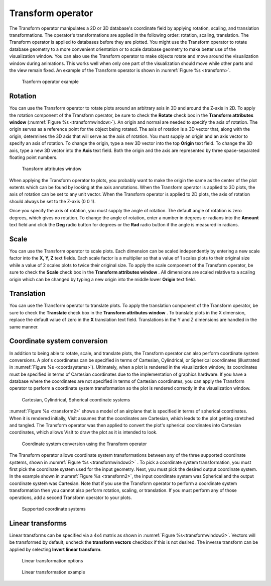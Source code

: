 .. _Transform operator:

Transform operator
~~~~~~~~~~~~~~~~~~

The Transform operator manipulates a 2D or 3D database's coordinate field by 
applying rotation, scaling, and translation transformations. The operator's 
transformations are applied in the following order: rotation, scaling, 
translation. The Transform operator is applied to databases before they are 
plotted. You might use the Transform operator to rotate database geometry to a
more convenient orientation or to scale database geometry to make better use of
the visualization window. You can also use the Transform operator to make 
objects rotate and move around the visualization window during animations. 
This works well when only one part of the visualization should move while other
parts and the view remain fixed. An example of the Transform operator is shown 
in :numref:`Figure %s <transform>`.


.. _transform:

.. figure:: images/transform.png

   Tranform operator example

Rotation
""""""""

You can use the Transform operator to rotate plots around an arbitrary axis in 
3D and around the Z-axis in 2D. To apply the rotation component of the 
Transform operator, be sure to check the **Rotate** check box in the 
**Transform attributes window** (:numref:`Figure %s <transformwindow>`). 
An origin and normal are needed to specify the axis of rotation. The origin 
serves as a reference point for the object being rotated. The axis of rotation 
is a 3D vector that, along with the origin, determines the 3D axis that will 
serve as the axis of rotation. You must supply an origin and an axis vector to 
specify an axis of rotation. To change the origin, type a new 3D vector into 
the top **Origin** text field. To change the 3D axis, type a new 3D vector into 
the **Axis** text field. Both the origin and the axis are represented by three 
space-separated floating point numbers.

.. _transformwindow:

.. figure:: images/transformwindow.png

   Transform attributes window

When applying the Transform operator to plots, you probably want to make the 
origin the same as the center of the plot extents which can be found by looking 
at the axis annotations. When the Transform operator is applied to 3D plots, the
axis of rotation can be set to any unit vector. When the Transform operator is
applied to 2D plots, the axis of rotation should always be set to the Z-axis 
(0 0 1).

Once you specify the axis of rotation, you must supply the angle of rotation. 
The default angle of rotation is zero degrees, which gives no rotation. To 
change the angle of rotation, enter a number in degrees or radians into the
**Amount** text field and click the **Deg** radio button for degrees or the
**Rad** radio button if the angle is measured in radians.

Scale
"""""

You can use the Transform operator to scale plots. Each dimension can be scaled 
independently by entering a new scale factor into the **X, Y, Z** text fields. 
Each scale factor is a multiplier so that a value of 1 scales plots to their 
original size while a value of 2 scales plots to twice their original size. To 
apply the scale component of the Transform operator, be sure to check the 
**Scale** check box in the **Transform attributes window** . 
All dimensions are scaled relative to a scaling origin which can be changed by 
typing a new origin into the middle lower **Origin** text field.

Translation
"""""""""""

You can use the Transform operator to translate plots. To apply the translation 
component of the Transform operator, be sure to check the **Translate** check 
box in the **Transform attributes window** . To translate plots in the X dimension, replace the default value of zero in the **X** translation text 
field. Translations in the Y and Z dimensions are handled in the same manner.

Coordinate system conversion
""""""""""""""""""""""""""""

In addition to being able to rotate, scale, and translate plots, the Transform 
operator can also perform coordinate system conversions. A plot's coordinates 
can be specified in terms of Cartesian, Cylindrical, or Spherical coordinates 
(illustrated in :numref:`Figure %s <coordsystems>`). Ultimately, when a plot is 
rendered in the visualization window, its coordinates must be specified in 
terms of Cartesian coordinates due to the implementation of graphics hardware. 
If you have a database where the coordinates are not specified in terms of 
Cartesian coordinates, you can apply the Transform operator to perform a 
coordinate system transformation so the plot is rendered correctly in the 
visualization window.

.. _coordsystems:

.. figure:: images/coordsystems.png
  
    Cartesian, Cylindrical, Spherical coordinate systems 

:numref:`Figure %s <transform2>` shows a model of an airplane that is specified 
in terms of spherical coordinates. When it is rendered initially, VisIt assumes 
that the coordinates are Cartesian, which leads to the plot getting stretched 
and tangled. The Transform operator was then applied to convert the plot's 
spherical coordinates into Cartesian coordinates, which allows VisIt to draw the
plot as it is intended to look.

.. _transform2:

.. figure:: images/transform2.png

    Coordinate system conversion using the Transform operator

The Transform operator allows coordinate system transformations between any of 
the three supported coordinate systems, shown in 
:numref:`Figure %s <transformwindow2>` . To pick a coordinate system 
transformation, you must first pick the coordinate system used for the input 
geometry. Next, you must pick the desired output coordinate system. In the 
example shown in :numref:`Figure %s <transform2>`, the input coordinate system 
was Spherical and the output coordinate system was Cartesian. Note that if you 
use the Transform operator to perform a coordinate system transformation then 
you cannot also perform rotation, scaling, or translation. If you must perform 
any of those operations, add a second Transform operator to your plots.


.. _transformwindow2:

.. figure:: images/transformwindow2.png

  Supported coordinate systems


Linear transforms 
"""""""""""""""""

Linear transforms can be specified via a 4x4 matrix as shown in 
:numref:`Figure %s<transformwindow3>`.  Vectors will be transformed by default,
uncheck the **transform vectors** checkbox if this is not desired.  The inverse 
transform can be applied by selecting **Invert linear transform**.

.. _transformwindow3:

.. figure:: images/transformwindow3.png

    Linear transformation options

.. _transform_linear:

.. figure:: images/transform_linear.png

    Linear transformation example



